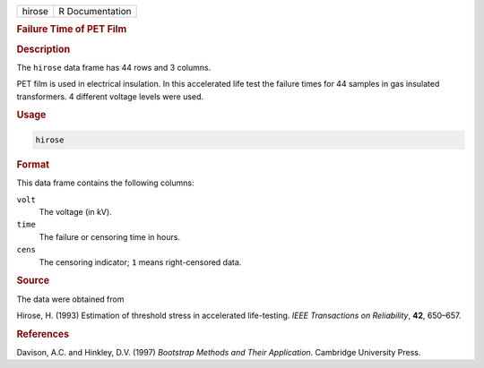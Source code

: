 .. container::

   ====== ===============
   hirose R Documentation
   ====== ===============

   .. rubric:: Failure Time of PET Film
      :name: hirose

   .. rubric:: Description
      :name: description

   The ``hirose`` data frame has 44 rows and 3 columns.

   PET film is used in electrical insulation. In this accelerated life
   test the failure times for 44 samples in gas insulated transformers.
   4 different voltage levels were used.

   .. rubric:: Usage
      :name: usage

   .. code:: R

      hirose

   .. rubric:: Format
      :name: format

   This data frame contains the following columns:

   ``volt``
      The voltage (in kV).

   ``time``
      The failure or censoring time in hours.

   ``cens``
      The censoring indicator; ``1`` means right-censored data.

   .. rubric:: Source
      :name: source

   The data were obtained from

   Hirose, H. (1993) Estimation of threshold stress in accelerated
   life-testing. *IEEE Transactions on Reliability*, **42**, 650–657.

   .. rubric:: References
      :name: references

   Davison, A.C. and Hinkley, D.V. (1997) *Bootstrap Methods and Their
   Application*. Cambridge University Press.
